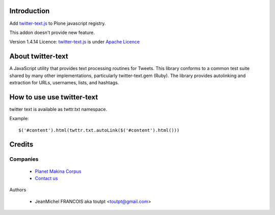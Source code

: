 Introduction
============

Add twitter-text.js_ to Plone javascript registry. 

This addon doesn't provide new feature.

Version 1.4.14
Licence: twitter-text.js_ is under `Apache Licence <http://www.apache.org/licenses/LICENSE-2.0>`_

About twitter-text
==================

A JavaScript utility that provides text processing routines for Tweets.
This library conforms to a common test suite shared by many other
implementations, particularly twitter-text.gem (Ruby). The library provides
autolinking and extraction for URLs, usernames, lists, and hashtags.

How to use use twitter-text
===========================

twitter text is available as twttr.txt namespace.

Example::

  $('#content').html(twttr.txt.autoLink($('#content').html()))

Credits
=======

Companies
---------

|makinacom|_

  * `Planet Makina Corpus <http://www.makina-corpus.org>`_
  * `Contact us <mailto:python@makina-corpus.org>`_

Authors

  - JeanMichel FRANCOIS aka toutpt <toutpt@gmail.com>

.. Contributors


.. |makinacom| image:: http://depot.makina-corpus.org/public/logo.gif
.. _makinacom:  http://www.makina-corpus.com
.. _twitter-text.js: https://github.com/twitter/twitter-text-js
